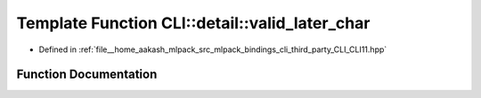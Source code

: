 .. _exhale_function_namespaceCLI_1_1detail_1a841371d5dbb0a52f453de4cc1d00cc51:

Template Function CLI::detail::valid_later_char
===============================================

- Defined in :ref:`file__home_aakash_mlpack_src_mlpack_bindings_cli_third_party_CLI_CLI11.hpp`


Function Documentation
----------------------


.. doxygenfunction:: CLI::detail::valid_later_char(T)
